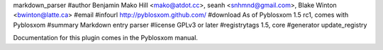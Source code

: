 markdown_parser
#author Benjamin Mako Hill <mako@atdot.cc>, seanh <snhmnd@gmail.com>, Blake Winton <bwinton@latte.ca>
#email 
#infourl http://pyblosxom.github.com/
#download As of Pyblosxom 1.5 rc1, comes with Pyblosxom
#summary Markdown entry parser
#license GPLv3 or later
#registrytags 1.5, core
#generator update_registry

Documentation for this plugin comes in the Pyblosxom manual.
